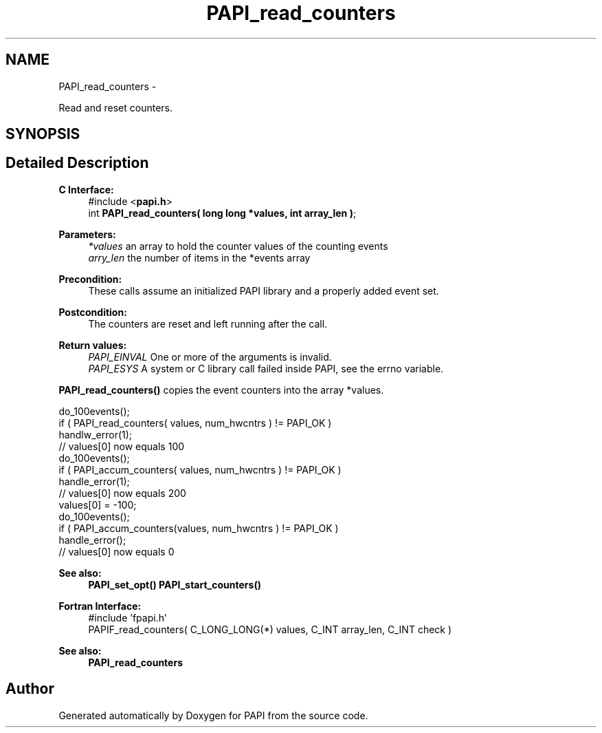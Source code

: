 .TH "PAPI_read_counters" 3 "Thu Aug 23 2012" "Version 5.0.0.0" "PAPI" \" -*- nroff -*-
.ad l
.nh
.SH NAME
PAPI_read_counters \- 
.PP
Read and reset counters.  

.SH SYNOPSIS
.br
.PP
.SH "Detailed Description"
.PP 
\fBC Interface:\fP
.RS 4
#include <\fBpapi.h\fP> 
.br
 int \fBPAPI_read_counters( long long *values, int array_len )\fP;
.RE
.PP
\fBParameters:\fP
.RS 4
\fI*values\fP an array to hold the counter values of the counting events 
.br
\fIarry_len\fP the number of items in the *events array
.RE
.PP
\fBPrecondition:\fP
.RS 4
These calls assume an initialized PAPI library and a properly added event set.
.RE
.PP
\fBPostcondition:\fP
.RS 4
The counters are reset and left running after the call.
.RE
.PP
\fBReturn values:\fP
.RS 4
\fIPAPI_EINVAL\fP One or more of the arguments is invalid. 
.br
\fIPAPI_ESYS\fP A system or C library call failed inside PAPI, see the errno variable.
.RE
.PP
\fBPAPI_read_counters()\fP copies the event counters into the array *values.
.PP
.PP
.nf
do_100events();
if ( PAPI_read_counters( values, num_hwcntrs ) != PAPI_OK )
    handlw_error(1);
// values[0] now equals 100 
do_100events();
if ( PAPI_accum_counters( values, num_hwcntrs ) != PAPI_OK )
    handle_error(1);
// values[0] now equals 200
values[0] = -100;
do_100events();
if ( PAPI_accum_counters(values, num_hwcntrs ) != PAPI_OK )
    handle_error();
// values[0] now equals 0
.fi
.PP
.PP
\fBSee also:\fP
.RS 4
\fBPAPI_set_opt()\fP \fBPAPI_start_counters()\fP
.RE
.PP
\fBFortran Interface:\fP
.RS 4
#include 'fpapi.h' 
.br
 PAPIF_read_counters( C_LONG_LONG(*) values, C_INT array_len, C_INT check )
.RE
.PP
\fBSee also:\fP
.RS 4
\fBPAPI_read_counters\fP 
.RE
.PP


.SH "Author"
.PP 
Generated automatically by Doxygen for PAPI from the source code.

